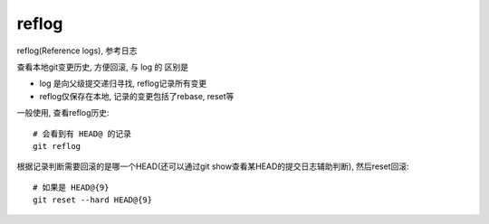 ====================
reflog
====================


.. post:: 2023-02-26 21:30:12
  :tags: git, command
  :category: 版本控制
  :author: YanQue
  :location: CD
  :language: zh-cn


| reflog(Reference logs), 参考日志

查看本地git变更历史, 方便回滚, 与 log 的 区别是

- log 是向父级提交递归寻找, reflog记录所有变更
- reflog仅保存在本地, 记录的变更包括了rebase, reset等

一般使用, 查看reflog历史::

	# 会看到有 HEAD@ 的记录
	git reflog

根据记录判断需要回滚的是哪一个HEAD(还可以通过git show查看某HEAD的提交日志辅助判断), 然后reset回滚::

	# 如果是 HEAD@{9}
	git reset --hard HEAD@{9}

